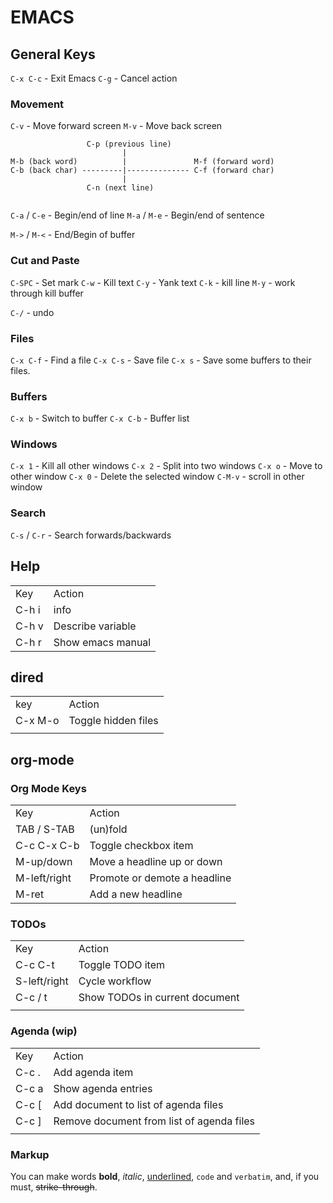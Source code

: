 
* EMACS

** General Keys

=C-x C-c= - Exit Emacs
=C-g= - Cancel action

*** Movement

=C-v= - Move forward screen
=M-v= - Move back screen

#+BEGIN_SRC 
                          C-p (previous line)
                                  |
         M-b (back word)          |               M-f (forward word)
         C-b (back char) ---------|-------------- C-f (forward char)
                                  |
                          C-n (next line)

#+END_SRC

=C-a= / =C-e= - Begin/end of line
=M-a= / =M-e= - Begin/end of sentence

=M->= / =M-<= - End/Begin of buffer

*** Cut and Paste

=C-SPC= - Set mark
=C-w= - Kill text
=C-y= - Yank text
=C-k= - kill line
=M-y= - work through kill buffer

=C-/= -  undo

*** Files

=C-x C-f= - Find a file
=C-x C-s= - Save file
=C-x s= - Save some buffers to their files.

*** Buffers

=C-x b=  -   Switch to buffer
=C-x C-b= -    Buffer list

*** Windows

=C-x 1= - Kill all other windows
=C-x 2= - Split into two windows 
=C-x o= - Move to other window 
=C-x 0= - Delete the selected window
=C-M-v= - scroll in other window

*** Search

=C-s= / =C-r=  - Search forwards/backwards


** Help

| Key   | Action            |
| C-h i | info              |
| C-h v | Describe variable |
| C-h r | Show emacs manual |

** dired

| key     | Action              |
| C-x M-o | Toggle hidden files |
|         |                     |

** org-mode

*** Org Mode Keys

| Key          | Action                       |
| TAB / S-TAB  | (un)fold                     |
| C-c C-x C-b  | Toggle checkbox item         |
| M-up/down    | Move a headline up or down   |
| M-left/right | Promote or demote a headline |
| M-ret        | Add a new headline           |

*** TODOs

| Key          | Action                         |
| C-c C-t      | Toggle TODO item               |
| S-left/right | Cycle workflow                 |
| C-c / t      | Show TODOs in current document |
|              |                                |

***  Agenda (wip)

| Key   | Action                                    |
| C-c . | Add agenda item                           |
| C-c a | Show agenda entries                       |
| C-c [ | Add document to list of agenda files      |
| C-c ] | Remove document from list of agenda files |
|       |                                           |

***  Markup

You can make words *bold*, /italic/, _underlined_, =code= and ~verbatim~, and, if you must, +strike-through+.

